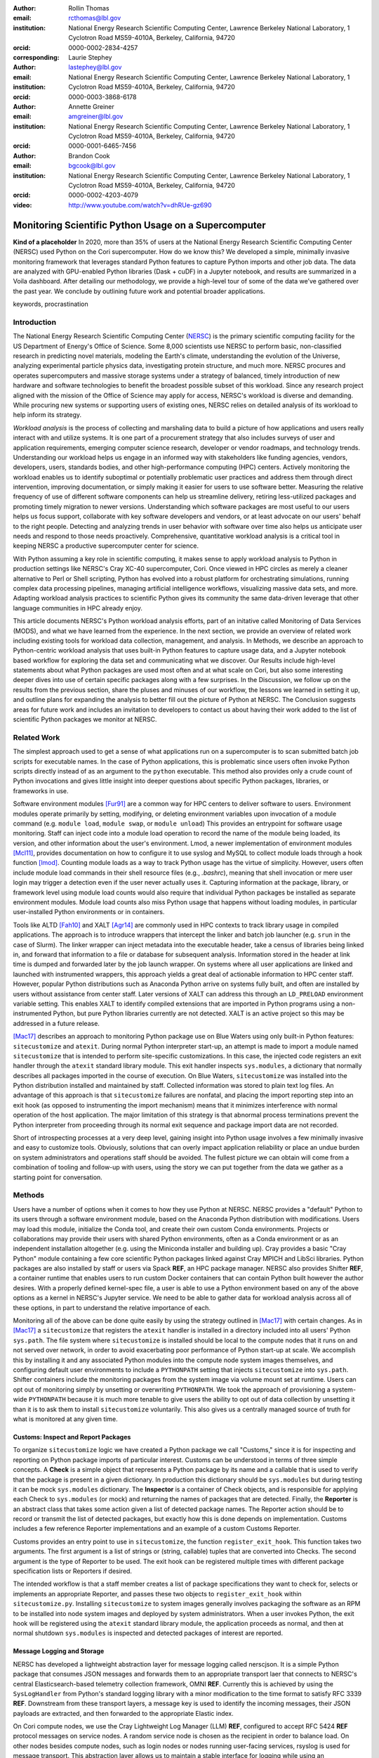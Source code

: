 :author: Rollin Thomas
:email: rcthomas@lbl.gov
:institution: National Energy Research Scientific Computing Center,
              Lawrence Berkeley National Laboratory,
              1 Cyclotron Road MS59-4010A,
              Berkeley, California, 94720
:orcid: 0000-0002-2834-4257
:corresponding:

:author: Laurie Stephey
:email: lastephey@lbl.gov
:institution: National Energy Research Scientific Computing Center,
              Lawrence Berkeley National Laboratory,
              1 Cyclotron Road MS59-4010A,
              Berkeley, California, 94720
:orcid: 0000-0003-3868-6178

:author: Annette Greiner
:email: amgreiner@lbl.gov
:institution: National Energy Research Scientific Computing Center,
              Lawrence Berkeley National Laboratory,
              1 Cyclotron Road MS59-4010A,
              Berkeley, California, 94720
:orcid: 0000-0001-6465-7456

:author: Brandon Cook
:email: bgcook@lbl.gov
:institution: National Energy Research Scientific Computing Center,
              Lawrence Berkeley National Laboratory,
              1 Cyclotron Road MS59-4010A,
              Berkeley, California, 94720
:orcid: 0000-0002-4203-4079

:video: http://www.youtube.com/watch?v=dhRUe-gz690

=====================================================
Monitoring Scientific Python Usage on a Supercomputer
=====================================================

.. class:: abstract

   **Kind of a placeholder**
   In 2020, more than 35% of users at the National Energy Research Scientific
   Computing Center (NERSC) used Python on the Cori supercomputer.
   How do we know this?
   We developed a simple, minimally invasive monitoring framework that leverages
   standard Python features to capture Python imports and other job data.
   The data are analyzed with GPU-enabled Python libraries (Dask + cuDF) in a
   Jupyter notebook, and results are summarized in a Voila dashboard.
   After detailing our methodology, we provide a high-level tour of some of the
   data we’ve gathered over the past year.
   We conclude by outlining future work and potential broader applications.

.. class:: keywords

   keywords, procrastination

Introduction
============

..
   Why is the work important?

The National Energy Research Scientific Computing Center (NERSC_) is the primary
scientific computing facility for the US Department of Energy's Office of
Science.
Some 8,000 scientists use NERSC to perform basic, non-classified research in
predicting novel materials, modeling the Earth's climate, understanding the
evolution of the Universe, analyzing experimental particle physics data,
investigating protein structure, and much more.
NERSC procures and operates supercomputers and massive storage systems under a
strategy of balanced, timely introduction of new hardware and software
technologies to benefit the broadest possible subset of this workload.
Since any research project aligned with the mission of the Office of Science may
apply for access, NERSC's workload is diverse and demanding.
While procuring new systems or supporting users of existing ones, NERSC relies
on detailed analysis of its workload to help inform its strategy.

*Workload analysis* is the process of collecting and marshaling data to build a
picture of how applications and users really interact with and utilize systems.
It is one part of a procurement strategy that also includes surveys of user and
application requirements, emerging computer science research, developer or
vendor roadmaps, and technology trends.
Understanding our workload helps us engage in an informed way with stakeholders
like funding agencies, vendors, developers, users, standards bodies, and other
high-performance computing (HPC) centers.
Actively monitoring the workload enables us to identify suboptimal or
potentially problematic user practices and address them through direct
intervention, improving documentation, or simply making it easier for users to
use software better.
Measuring the relative frequency of use of different software components can
help us streamline delivery, retiring less-utilized packages and promoting
timely migration to newer versions.
Understanding which software packages are most useful to our users helps us
focus support, collaborate with key software developers and vendors, or at least
advocate on our users' behalf to the right people.
Detecting and analyzing trends in user behavior with software over time also
helps us anticipate user needs and respond to those needs proactively.
Comprehensive, quantitative workload analysis is a critical tool in keeping
NERSC a productive supercomputer center for science.

With Python assuming a key role in scientific computing, it makes sense to apply
workload analysis to Python in production settings like NERSC's Cray XC-40
supercomputer, Cori.
Once viewed in HPC circles as merely a cleaner alternative to Perl or Shell
scripting, Python has evolved into a robust platform for orchestrating
simulations, running complex data processing pipelines, managing artificial
intelligence workflows, visualizing massive data sets, and more.
Adapting workload analysis practices to scientific Python gives its community
the same data-driven leverage that other language communities in HPC already
enjoy.

..
   I think if we haven't published MODS in a paper, we could find a public OAR
   release that describes MODS and reference that?

This article documents NERSC's Python workload analysis efforts, part of an
initative called Monitoring of Data Services (MODS), and what we have learned
from the experience.
In the next section, we provide an overview of related work including existing
tools for workload data collection, management, and analysis.
In Methods, we describe an approach to Python-centric workload analysis that
uses built-in Python features to capture usage data, and a Jupyter notebook
based workflow for exploring the data set and communicating what we discover.
Our Results include high-level statements about what Python packages are used
most often and at what scale on Cori, but also some interesting deeper dives
into use of certain specific packages along with a few surprises.
In the Discussion, we follow up on the results from the previous section, share
the pluses and minuses of our workflow, the lessons we learned in setting it up,
and outline plans for expanding the analysis to better fill out the picture of
Python at NERSC.
The Conclusion suggests areas for future work and includes an invitation to
developers to contact us about having their work added to the list of scientific
Python packages we monitor at NERSC.

Related Work
============

..
   What is the context for the work?

The simplest approach used to get a sense of what applications run on a
supercomputer is to scan submitted batch job scripts for executable names.
In the case of Python applications, this is problematic since users often
invoke Python scripts directly instead of as an argument to the ``python``
executable.
This method also provides only a crude count of Python invocations and gives
little insight into deeper questions about specific Python packages, libraries,
or frameworks in use.

Software environment modules [Fur91]_ are a common way for HPC centers to
deliver software to users.
Environment modules operate primarily by setting, modifying, or deleting
environment variables upon invocation of a module command (e.g. ``module
load``, ``module swap``, or ``module unload``)
This provides an entrypoint for software usage monitoring.
Staff can inject code into a module load operation to record the name of the
module being loaded, its version, and other information about the user's
environment.
Lmod, a newer implementation of environment modules [Mcl11]_, provides
documentation on how to configure it to use syslog and MySQL to collect module
loads through a hook function [lmod]_.
Counting module loads as a way to track Python usage has the virtue of
simplicity.
However, users often include module load commands in their shell resource files
(e.g., `.bashrc`), meaning that shell invocation or mere user login may trigger
a detection even if the user never actually uses it.
Capturing information at the package, library, or framework level using module
load counts would also require that individual Python packages be installed as
separate environment modules.
Module load counts also miss Python usage that happens without loading modules,
in particular user-installed Python environments or in containers.

Tools like ALTD [Fah10]_ and XALT [Agr14]_ are commonly used in HPC contexts to
track library usage in compiled applications.
The approach is to introduce wrappers that intercept the linker and batch job
launcher (e.g. ``srun`` in the case of Slurm).
The linker wrapper can inject metadata into the executable header, take a census
of libraries being linked in, and forward that information to a file or database
for subsequent analysis.
Information stored in the header at link time is dumped and forwarded later by
the job launch wrapper.
On systems where all user applications are linked and launched with instrumented
wrappers, this approach yields a great deal of actionable information to HPC
center staff.
However, popular Python distributions such as Anaconda Python arrive on systems
fully built, and often are installed by users without assistance from center
staff.
Later versions of XALT can address this through an ``LD_PRELOAD`` environment
variable setting.
This enables XALT to identify compiled extensions that are imported in Python
programs using a non-instrumented Python, but pure Python libraries currently
are not detected.
XALT is an active project so this may be addressed in a future release.

[Mac17]_ describes an approach to monitoring Python package use on Blue Waters
using only built-in Python features: ``sitecustomize`` and ``atexit``.
During normal Python interpreter start-up, an attempt is made to import a module
named ``sitecustomize`` that is intended to perform site-specific
customizations.  In this case, the injected code registers an exit handler
through the ``atexit`` standard library module.
This exit handler inspects ``sys.modules``, a dictionary that normally describes
all packages imported in the course of execution.
On Blue Waters, ``sitecustomize`` was installed into the Python distribution
installed and maintained by staff.
Collected information was stored to plain text log files.
An advantage of this approach is that ``sitecustomize`` failures are nonfatal,
and placing the import reporting step into an exit hook (as opposed to
instrumenting the import mechanism) means that it minimizes interference with
normal operation of the host application.
The major limitation of this strategy is that abnormal process terminations
prevent the Python interpreter from proceeding through its normal exit sequence
and package import data are not recorded.

Short of introspecting processes at a very deep level, gaining insight into
Python usage involves a few minimally invasive and easy to customize tools.
Obviously, solutions that can overly impact application reliability or place an
undue burden on system administrators and operations staff should be avoided.
The fullest picture we can obtain will come from a combination of tooling and
follow-up with users, using the story we can put together from the data we
gather as a starting point for conversation.

..
   There are probably tools that do deep data collection on processes running
   that we could mention.  If we do we should explain that getting those
   installed and getting access to those data require 

Methods
=======

..
   How was the work done?

Users have a number of options when it comes to how they use Python at NERSC.
NERSC provides a "default" Python to its users through a software environment
module, based on the Anaconda Python distribution with modifications.
Users may load this module, initialize the Conda tool, and create their own
custom Conda environments.
Projects or collaborations may provide their users with shared Python
environments, often as a Conda environment or as an independent installation
altogether (e.g. using the Miniconda installer and building up).
Cray provides a basic "Cray Python" module containing a few core scientific
Python packages linked against Cray MPICH and LibSci libraries.
Python packages are also installed by staff or users via Spack **REF**, an HPC
package manager.
NERSC also provides Shifter **REF**, a container runtime that enables users to
run custom Docker containers that can contain Python built however the author
desires.
With a properly defined kernel-spec file, a user is able to use a Python
environment based on any of the above options as a kernel in NERSC's Jupyter
service.
We need to be able to gather data for workload analysis across all of these
options, in part to understand the relative importance of each.

Monitoring all of the above can be done quite easily by using the strategy
outlined in [Mac17]_ with certain changes.
As in [Mac17]_ a ``sitecustomize`` that registers the ``atexit`` handler is
installed in a directory included into all users' Python ``sys.path``.
The file system where ``sitecustomize`` is installed should be local to the
compute nodes that it runs on and not served over network, in order to avoid
exacerbating poor performance of Python start-up at scale.
We accomplish this by installing it and any associated Python modules into the
compute node system images themselves, and configuring default user environments
to include a ``PYTHONPATH`` setting that injects ``sitecustomize`` into
``sys.path``.
Shifter containers include the monitoring packages from the system image via
volume mount set at runtime.
Users can opt out of monitoring simply by unsetting or overwriting
``PYTHONPATH``.
We took the approach of provisioning a system-wide ``PYTHONPATH`` because it is
much more tenable to give users the ability to opt out of data collection by
unsetting it than it is to ask them to install ``sitecustomize`` voluntarily.
This also gives us a centrally managed source of truth for what is monitored at
any given time.

Customs: Inspect and Report Packages
------------------------------------

To organize ``sitecustomize`` logic we have created a Python package we call
"Customs," since it is for inspecting and reporting on Python package imports of
particular interest.
Customs can be understood in terms of three simple concepts.
A **Check** is a simple object that represents a Python package by its name and
a callable that is used to verify that the package is present in a given
dictionary.
In production this dictionary should be ``sys.modules`` but during testing it
can be mock ``sys.modules`` dictionary.
The **Inspector** is a container of Check objects, and is responsible for
applying each Check to ``sys.modules`` (or mock) and returning the names of
packages that are detected.
Finally, the **Reporter** is an abstract class that takes some action given a
list of detected package names.
The Reporter action should be to record or transmit the list of detected
packages, but exactly how this is done depends on implementation.
Customs includes a few reference Reporter implementations and an example of a
custom Customs Reporter.

Customs provides an entry point to use in ``sitecustomize``, the function
``register_exit_hook``.
This function takes two arguments.
The first argument is a list of strings or (string, callable) tuples that are
converted into Checks.
The second argument is the type of Reporter to be used.
The exit hook can be registered multiple times with different package
specification lists or Reporters if desired.

The intended workflow is that a staff member creates a list of package
specifications they want to check for, selects or implements an appropriate
Reporter, and passes these two objects to ``register_exit_hook`` within
``sitecustomize.py``.
Installing ``sitecustomize`` to system images generally involves packaging the
software as an RPM to be installed into node system images and deployed by
system administrators.
When a user invokes Python, the exit hook will be registered using the
``atexit`` standard library module, the application proceeds as normal, and then
at normal shutdown ``sys.modules`` is inspected and detected packages of
interest are reported.

Message Logging and Storage
---------------------------

NERSC has developed a lightweight abstraction layer for message logging called
nerscjson.
It is a simple Python package that consumes JSON messages and forwards them to
an appropriate transport laer that connects to NERSC's central
Elasticsearch-based telemetry collection framework, OMNI **REF**.
Currently this is achieved by using the ``SysLogHandler`` from Python's standard
logging library with a minor modification to the time format to satisfy RFC 3339
**REF**.
Downstream from these transport layers, a message key is used to identify the
incoming messages, their JSON payloads are extracted, and then forwarded to the
appropriate Elastic index.

On Cori compute nodes, we use the Cray Lightweight Log Manager (LLM) **REF**,
configured to accept RFC 5424 **REF** protocol messages on service nodes.
A random service node is chosen as the recipient in order to balance load.
On other nodes besides compute nodes, such as login nodes or nodes running
user-facing services, rsyslog is used for message transport.
This abstraction layer allows us to maintain a stable interface for logging
while using an appropraitely scalable transport layer for the system.
For instance, future systems will rely on Apache Kafka or the Lightweight
Distributed Metrics Service [Age14]_.

**FIXME** Cori has 10,000 compute nodes running jobs at very high utilization 24
hours a day, some 350 days per year **Use the OA 2020 numbers**.
The volume of messages arriving from Python jobs completing could be quite high,
so we have taken the approach of monitoring a large list of key packages instead
of reporting each job's entire ``sys.modules``.
(Python 3.10 includes a very easy mechanism for identifying standard library
packages that we could use to filter out, that we will investigate).
At the same time we don't completely drop standard libraries, as we will show
certain standard libraries are very important to our users.

SLURM_PROCID to cut down on duplications from mpi4py.
Strategy of be liberal in what we report and worry about filtering it down
later, if there are duplicates that's OK, our metrics are mostly focused on
users and jobs, as long as we pass along that info we can deduplicate.

..
   category        "mods-test"
   event_timestamp isoformat timestamp
   executable      ``sys.executable``
   is_compute      Boolean if the node is a compute node based on its name
                   ``socket.gethostname()``
   is_shifter      Boolean based on presence of ``SHIFTER_RUNTIME`` being True
   is_staff        Check for presence of the key staff group in users
                   os.getgroups()
   job_id          From SLURM_JOB_ID, /proc/self/cgroup  or empty string if not a job
   main            Full path to the program running
   num_nodes       Number of nodes
   qos             Slurm partition the job is running in
   repo            Charge account the job is running under
   service         Python
   subservice      Library name
   subsystem       Cori GPU or DGX or cmem or HAswell or KNL
   system          ``NERSC_HOST``
   username        ``USER``
   version         Version of library if it can be extracted

In principle it is possible that messages may be dropped along the way to OMNI.
**UDP**
To control for this source of error, we submit scheduled "canary jobs" a few
dozen times a day that run a Python script that imports libraries listed in
``sitecustomize`` and then exits normally.
Matching up job those submissions with entries in Elastic enables us to quantify
the message failure rate.
Perhaps disappointingly, we have never seen a message fail to arrive since we
began monitoring one year ago.

Prototyping, Production, and Publication
----------------------------------------

OMNI includes Kibana, a visualization interface that NERSC staff can use to
visualize indexed Elasticsearch data collected from NERSC systems, including
data collected for MODS.
The MODS team uses Kibana for creating plots of usage data, organizing these
into attractive dashboard displays that communicate MODS high-level metrics.
Kibana is very effective at providing a general picture of user behavior with
the NERSC data stack, but the MODS team wanted deeper insights from the data and
obtaining these through Kibana presented some difficulty.
Given that the MODS team is fluent in Python, and that NERSC provides users
(including staff) with a productive Python ecosystem for data analytics, using
Python tools for understanding the data was a natural choice.

Our first requirement was the ability to explore MODS Python data interactively
to prototype new analyses, but we wanted to be able to record that process,
document it, share it, and enable others to re-run or re-create the results.
Jupyter Notebooks specifically target this problem, and NERSC already runs a
user-facing JupyterHub service that enables access to Cori.
Members of the MODS team manage notebooks in a Gitlab instance managed by NERSC,
but can also share them with one another (and from Gitlab) using an NBViewer
service running alongside NERSC's JupyterHub.

Iterative prototyping of big data analysis pipelines often starts with testing
hypotheses or algorithms against a small subset of the data and then scaling
that analysis up to the entire data set. Using Python we can interact with a
subset of data with richer and more powerful way than through database queries.
This initial, interactive protyping should then be able to scale to process all
of our data efficiently on NERSC's HPC hardware.

**TODO** This paragraph is a little awkward and I'm not sure it's in the right place
It should probably go under the Jupyter analysis

To avoid version
compatibility problems within the Python stack used for the analysis we use
Docker containers.  At runtime the Docker containers are run using Shifter (our
in-house HPC container solution), and in Spin they are just Docker containers
managed by Rancher 2, orchestrated with Kubernetes.  For our Jupyter analysis,
Wwe use cell notebook metadata to execute the Spin-appropriate cells and not
the Cori-appropriate ones in Spin. (We use two separate sets of notebooks for
Python analysis since our data analysis and plotting require incompatible 
kernels.)

Finally, we want to be able to share the results of our analysis using
Python-backed dashboards. For this we use Voila to run the dashboard notebooks
we have created using our container-as-a-service system Spin. To achieve this
vision we have developed the following workflow which we will now describe in
more detail.


Jupyter data analysis
---------------------

**TODO** Describe Jupyter analysis, everything below is mostly Python-specific

Python data analysis
--------------------

The first step of the Python analysis workflow is to pull the data out of the
Elasticsearch database where it is stored. We do this using the Python
Elasticsearch client API [elast]_. Since each day’s worth of data can take
several minutes to pull, convert, and save, we run this process nightly as a
cronjob to pull the previous day’s data. A typical day’s worth of data is about
10 MB, once saved in compressed Parquet format. The total amount of data we
have collected since August 2020 is approximately 7 GB, so this is likely not
in the realm of “big data” as far as most are concerned. However the dataset is
large and complex enough that analysis with CPU-based methods is cumbersome. We
have therefore opted to use GPU-based methods for filtering, analyzing, and
distilling the data into something reasonably quick to plot in our dashboards.

We have written a flexible Jupyter notebook that can process data in a monthly,
quarterly, or yearly fashion. It will decide which of these to perform based on
the input from a Papermill parameter cell. To perform this
analysis, we use Dask-cuDF and cuDF [dcdf]_ throughout the analysis, keeping
the whole workflow on the GPU. We typically use 4 Nvidia Volta V100 GPUs
coordinated by a Dask-CUDA cluster [dcuda]_ which we spin up directly in the
notebook. We load the Parquet data using Dask-cuDF directly into GPU memory and
perform various types of filtering and reduction operations. We ultimately save
the distilled output in new Parquet files, again using direct GPU I/O in
Dask-cuDF or cuDF.

Since our analysis is split in several dimensions-- monthly, quarterly, or
yearly-- the workflow must be flexible enough to facilitate this. Our design
choice here was to use Papermill [pmill]_ to turn our single notebook into an
extensible workflow. Papermill recognizes and replaces Jupyter cells tagged as
parameters based on external input. (**TODO point to this script**) We can then
launch a batch job on our shared GPU system which will call our Papermill >
Jupyter > Dask-CUDA > Dask-cuDF. Each Papermill instance will run a single
Jupyter notebook for one piece of our analysis. In each Jupyter notebook, a
Dask CUDA cluster is spun up and then shutdown at the end for memory/worker
cleanup.  Every notebook writes a set of output files to be used in our
dashboards. Processing all data for all permutations of time currently takes
about 1.5 hours on 4 V100 GPUs on the NERSC Cori cgpu system.

**TODO: make figure that explains workflow**

In this work our design choice is to use Voila [voila]_ to turn our Jupyter
notebooks into dashboards. Generating usable interactive dashboards has been a
challenge however for several reasons. The first obstacle is the data loading
time. Our design choice has been to preload all possible data the dashboard
may display while it starts. The tradeoff here is a long load time but a faster
interactive response time once it has loaded (~30 s). Another significant
problem is quickly generating plots. This may sound surprising given that we
already spent a good deal of time preprocessing and distilling our data on
GPUs. However, we still found that plotting operations, especially those
performing operations like histogram binning, with Pandas DataFrames was
unsatisfyingly slow for our vision of a responsive dashboard. Our choice here
was to use the Vaex library instead [vaex]_ which provides similar
functionality to Pandas but is significantly more performant as a result of
multithreaded CPU parallelism. We did use some of Vaex’s native plotting
functionality (notably Vaex’s viz.histogram functionality) which is wrappable
in the standard Matploptlib plotting format. However we primarily used the
Seaborn library for plotting with Vaex objects underneath which we found to be
a fast and friendly way to generate visually appealing plots. We also used some
traditional Matplotlib plotting functionality when Seaborn could not provide
what we wanted.

Together this approach provided a solution that satisfied our vision of a
Python- and Jupyter-based, powerful, self-documenting and sharable, interactive
dashboard solution. This richer analysis has provided us new insights into our
data.

Results
=======

..
   What were the results of the work?  What did we learn, discover, etc?

* Most jobs are one node
* Plotting/viz libraries rank higher than expected
* Even on our GPU system, there are lots of CPU imports (unclear how high GPU utilization really is)
* For Dask, users may be/sometimes unaware they are actually using it
* Multiprocessing use is really heavy
* Quantitative statements like

   * Top 10 libraries
   * Mean job size
   * Job size as a function of library
   * Correlated libraries and dependency patterns

Introductory paragraph

Perhaps the first question someone may ask is what the top Python libraries
being used at NERSC are. Our top libraries from Jan-May 2021, deduplicated by
user, are displayed in Fig. :ref:`lib-barplot`.

.. figure:: library-barplot-2021.png

   The top Python libraries at NERSC, deduplicated by user, in 2021. Note that
   we only have data for libraries we have explictly
   tracked. :label:`lib-barplot`

These top libraries, especially NumPy (ranked number 1) and SciPy (ranked
number 4) are generally in line with what other HPC centers like TACC and Blue
Waters have also reported [Mcl11]_ [Eva15]_. Nevertheless the ubiquitous use of
multiprocessing (ranked number 2) surprised us, as did the heavy use of
visualization/plotting libraries (Matplotlib ranked number 3). Conversely, we
might have expected that libraries like mpi4py (ranked number 12) or Dask
(ranked number 13) would rank higher at an HPC center- both are outranked by
Joblib (ranked number 8). ipykernel (ranked number 5), a proxy for Jupyter
usage, confirms Jupyter’s popularity at NERSC. GPU libraries like TensorFlow
(ranked number 16) and Pytorch (ranked number 19) are relatively low-ranked at
the moment since we have only a modest 18 node GPU cluster with limited users,
but we expect with our coming GPU system Perlmutter that this will change.

.. figure:: jobsize-hist-2021.png

   A histogram of Python jobsize at NERSC in 2021. Note that these data
   are deduplicated by job_id and are NOT deduplicated by
   user. :label:`jobsize-hist`

Another key question at an HPC center is jobsize. We wanted to know if Python
users were in fact running large jobs on our systems. Examining the data shown
in Fig. :ref:`jobsize-hist`, deduplicated by job rather than by user, the
results show that most Python jobs are small. The mean jobsize in 2021 is 2.37
nodes. Note that any activity performed on a login node or shared Jupyter node
is not included in this analysis since we required that the MODS record have a
Slurm job_id. Note that in this analysis we deduplicate by job_id, so jobs with
many records are only counted once.

.. figure:: jobsize-lib-2021.png

   A 2D histogram of jobsize vs. Python library counts. Note that these data
   are deduplicated by (job_id, library) so each library is counted once per
   job. Note that these data are NOT deduplicated by user, so the overall
   library use here appears different than in Fig. :ref:`lib-barplot`.
   :label:`jobsize-lib`

What are users doing in these various sized jobs? To attempt to dig further, we
create a 2d histogram of Python library counts vs. jobsize, shown in Fig.
:ref:`jobsize-lib`. The adjacent top plot is the sum of jobsize on a linear
scale and the adjacent right plot is a histogram of library record counts. Note
that unlike the barplot in Fig. :ref:`jobsize-lib`, these results are not
deduplicated by user so library popularity has a different meaning in this
context. We do however deduplicate using the subset of (job_id, library), so
each library is only counted once per job. This plot demonstrates that far
fewer libraries appear at the largest scales, notably mpi4py and NumPy. We
observe that Dask jobs are generally 500 nodes and fewer, so Dask is not being
used to scale as large as mpi4py presumably is. Workflow managers FireWorks and
Parsl scale to 1000 nodes. PyTorch appears at larger scales than
TensorFlow/Keras, which may speak to its ease of scaling at NERSC. Most Python
libraries we track do not appear above 200 nodes. Are users able to satisfy
their requirements with a single node or small handful of nodes? Would users
like to scale but they don’t have the time or skills to write code at scale?
Anecdotally from interacting with our users, we lean toward the latter.

.. figure:: corr2d-2021.png

   The Pearson correlation coefficients for tracked Python libraries
   within the same job. Note that even if libraries were imported multiple
   times per job, they were counted as either a 0 or 1. :label:`corr2d`

Another area we seek to understand is the relationship between Python
libraries. Since many libraries are often used within a single job_id, we can
perform a groupby operation to study this. We have used the cuDF corr function
to determine the Pearson correlation coefficients of each library with all
other libraries we are currently tracking per job. Note that in this
calculation, we have assigned libraries with a value of 1 or 0. (Some users
import the same library many times during the same job, but we throw away these
additional import counts if present.)  The resulting correlation coefficients
are displayed as a heatmap in Fig. :ref:`corr2d`.

Notable results are that some libraries are very strongly correlated (CuPy and
CuPyx, astropy and astropy.fits.io), which is not surprising. Perhaps more
surprising is that some libraries are anticorrelated. For example, the
FireWorks workflow engine [Jai15]_ is anticorrelated with TensorFlow; we
posit that this is because TensorFlow has its own distributed training
strategies like Horovod. Seaborn is anticorrelated with Plotly; we posit that
this is because these are very different approaches to Python plotting. In
contrast, Seaborn is correlated with Matplotlib.

Since NERSC is an HPC center, we are especially interested in libraries that
allow Python jobs to achieve parallelism. As a result we have chosen mpi4py,
Dask, and multiprocessing as case studies. We perform a deeper dive into the
data associated with these libraries in order to better understand how users
are using them.

mpi4py is one of the main workhorse libraries of allowing Python code to scale
to many nodes. We can see from in-depth analysis that jobs which use mpi4py
have run at the largest scales (3000+ nodes). As we mentioned in the caveats,
although this suggests mpi4py was used to achieve these scales, this is only an
educated guess.

.. figure:: mpi-corr-2021.png

   We plot a 1D slice of the 2D correlation heatmap shown in Fig. :ref:`corr2d`
   for the mpi4py library. :label:`mpi-corr`

Based on the library correlation coefficients shown in Fig. :ref:`mpi-corr`,
the use of mpi4py on our systems seems to be surprisingly domain-specific.
mpi4py is most strongly correlated with astropy and astropy.io.fits which are
primarily used by users in the astronomy and cosmology community. Our
assumption was that Python users in many domains would use mpi4py to achieve
scaling and/or parallelism, but these data imply that is not necessarily true.
However, the caveat we mentioned above may apply here-- we may not be capturing
the libraries used with mpi4py in other domains.  Other notable strong
correlations include Matplotlib, NumPy, and SciPy, which are more in line with
historically more popular HPC libraries. Notable anticorrelations include
FireWorks, Keras, and TensorFlow, frameworks that all include their own methods
of distributing work/scaling.

**TODO: nltk without user data if time permits**

.. figure:: multi-corr-2021.png

   We plot a 1D slice of the 2D correlation heatmap shown in Fig. :ref:`corr2d`
   for the multiprocessing library. :label:`multi-corr`

Multiprocessing is one of our top two libraries at NERSC, even after filtering
out records generated by the conda tool. The correlation coefficients for
multiprocessing are shown in Fig. :ref:`multi-corr`. We do know that some
libraries explicitly use the multiprocessing module, such as SciPy, which we
believe contributes to this heavy usage.

**TODO: nltk without user data if time permits**

.. figure:: dask-corr-2021.png

   We plot a 1D slice of the 2D correlation heatmap shown in Fig. :ref:`corr2d`
   for the Dask library. :label:`dask-corr`

We are interested in Dask as an alternative to more traditional scaling methods
like mpi4py since it is somewhat more flexible and resilient. We are interested
in Dask adoption within the HPC community, especially as Dask has now assumed a
key role in the NVIDIA RAPIDS ecosystem. As we noted above, jobs using Dask are
generally smaller than those using mpi4py (500 nodes vs 3000+ nodes), which may
speak to its ability to easily scale on NERSC systems. The correlation data
shown in Fig. :ref:`dask-corr` suggest that Dask is being used by the climate
community, as evidenced by relatively strong correlation coefficients in
netCDF4 and xarray.

**TODO: nltk without user data if time permits**

Discussion
==========

..
   What do the results mean?  What are the implications and directions for future work?

.. epigraph::

    Data scientists are involved with gathering data, massaging it into a
    tractable form, making it tell its story, and presenting that story to
    others.

    -- Mike Loukides, `What is Data Science?
    <https://www.oreilly.com/radar/what-is-data-science/>`_

* How hard was it to set up, experiment with, maintain
* May need to follow up with users

* "Typical" Python user on our systems does what?
* Qualitative statements about our process and its refinement
* How did we proceed and are there things others could learn from it?
* Revisit limitations, implications, and mitigations

* Why do we do it this way?

  * Test dog food
  * Able to interact with the data using Python which allows more sophisticated analysis
  * Lends itself to a very appealing prototype-to-production flow

    * We make something that works
    * Show it to stakeholder, get feedback,
    * Iterate on the actual notebook in a job
    * Productionize that notebook without rewriting to scripts etc

Previously "Python Results Preference"
--------------------------------------

Several important caveats in our data and its interpretation should be
discussed before we introduce our results. The first is that our data represent
a helpful if incomplete picture of user activities on our system. What do we
mean by this? First, we collect a list of Python libraries used within a job
defined by our workflow manager/queuing system Slurm. These libraries may be
called by each other (ex: SciPy imports multiprocessing, scikit-learn imports
Joblib) with or without user knowledge, they may be explicitly imported
together by the user in the same analysis (ex: CuPy and CuPyx), they may be
unrelated but used at different times during the job (SciPy and Plotly), or the
user may import libraries they never actually use. At the moment we cannot
differentiate between any of these situations. We provide this illustrative
example to support this point: we noticed that several users appeared to be
running Dask at large scale as our data indicated that in the same job, they
imported Dask in a jobsize of greater than 100 nodes. We emailed these users to
ask them what kinds of things they were doing with Dask at scale, and two
replied that they had no idea they were using Dask. One said, “I'm a bit
curious as to why I got this email. I'm not aware to have used Dask in the
past, but perhaps I did it without realizing it.” It is therefore important to
emphasize that the data we have can be a helpful guide but is certainly not
definitive and when we impart our own expectations onto it, it can even be
misleading.

Another caveat is that we are tracking a prescribed list of packages which does
impart some bias into our data collection. We do our best to keep abreast of
innovations and trends in the Python user community, but we are undoubtedly
missing important packages that have escaped our notice. One notable example
here is the Vaex library. We were not aware of this library when we implemented
our list of packages to track. Even though we used it heavily ourselves during
this work, at the moment we have no data regarding its general use on our
system. (We are in the process of updating our monitoring infrastructure to
track Vaex and other packages.)

The last caveat is we currently only capture the Python facets of any given
job. In another example, we reached out to some users who appeared to be
running Python at large scale (greater than 100 nodes) on one of our slower
filesystems. We emailed these users to suggest they use a faster filesystem or
a container. The users wrote back that their job is largely not in Python--
they have one Python process running on a single node to monitor the job
status. Our data collection currently has no way of differentiating between
running C++ on 100 nodes with a single Python monitoring process and running
pure Python on 100 nodes-- we are blind to other parts of the job.

In summary: we can make an educated guess based on our data, but without
talking to the user or looking at their code, at present we have an incomplete
picture of what they really are doing.


Putting all the steps in the analysis (extraction, aggregation, indexing,
selecting, plotting) into one narrative greatly improves communication,
reasoning, iteration, and reproducibility.
Therefore, one of our objectives was to manage as much of the data analysis as
we could using one notebook per topic and make the notebook functional both as a
Jupyter document and as dashboard.
Using cell metadata helped us to manage both the computationally-intensive
"upstream" part of the notebook and the less expensive "downstream" dashboard
within a single notebook.
One disadvantage of this approach is that it is very easy to remove or forget to
apply cell tags.
Another is that some code, particularly package imports in one part of the
notebook need to be repeated in another.
These shortcomings could be addressed by making cell metadata easier to apply
and manage **see if there's a tool we should use already out there?**.
Oh could install the Voila extension for JupyterLab that may help.

The analysis part of a notebook is performed on a supercomputer, while the
dashboard runs on a separate container-as-a-service platform, but we were able
to use the notebooks in both cases and use the same exact containers whether
using Jupyter or Voila.
The reason for this is that while the runtime on Cori for containers is Shifter,
and Spin uses Kubernetes to orchestrate container-based services, they both take
Docker as input.
Some of our images were created using Podman, and others using Docker, it didn't
matter.
The Jupyter kernel, the Dask runtime in both places, all the exact same stack.

Conclusion
==========

..
   Summarize what was done, learned, and where to go next.

We have described how we characterize, as comprehensively as possible, the
Python workload on Cori.
We leverage Python's built-in ``sitecustomize`` loader, ``atexit`` module, and
``PYTHONPATH`` environment variable to instrument Python applications to detect
key package imports and gather runtime environment data.
This is implemented in a very simple Python package we have created and released
called ``customs`` that provides interfaces for and reference implementations of
the separate concerns of inspecting and reporting package detections.
Deploying this as part of Cori's node images and container runtime **???**
enables us to gather information on Python applications no matter how they are
installed.
Unsetting the default ``PYTHONPATH`` allows users to opt-out.
Collected data is transmitted to a central data store via syslog.
Finally, to understand the collected data, we use a PyData-centered workflow
that enables exploration, interactivity, prototyping, and report generation:

* **Jupyter Notebooks,** to interactively explore the data, iteratively
  prototype data analysis and visualizations, and arrange the information for
  reporting, all within a single document.
* **cuDF** to accelerate tabular data analytics and I/O on a single GPU.
* **Dask-cuDF and Dask-CUDA** to scale data transformations and analytics
  to multiple GPUs, including I/O.
* **Papermill,** to automate extraction and transformation of the data as well as
  production runs of Notebooks in multiple-GPU batch jobs on Cori.
* **Vaex,**, to enable a more responsive dashboard via fast data loading and
  plotting operations.
* **Voila** to create responsive, interactive dashboards
  for both internal use
  by NERSC staff and management, but also to external stakeholders.

**Rephrase**
Putting all the steps in the analysis (extraction, aggregation, indexing,
selecting, plotting) into one narrative greatly improves communication,
reasoning, iteration, and reproducibility.

**Rephrase**
The analysis part of a notebook is performed on a supercomputer, while the
dashboard runs on a separate container-as-a-service platform, but we were able
to use the notebooks in both cases and use the same exact containers whether
using Jupyter or Voila.

We invite developers to suggest their packages.

In the future we would like to capture more than just the list of packages that
match our filter, being able to easily filter out standard library packages by
default as will be possible in Python 3.10 would help with this.
Part of the problem is the message transport layer.

* Future work includes watching users transition to new GPU-based system

  * Do these users run the same kind of workflow?
  * Do they change in response to the system change?

* More sophisticated, AI-based analysis and responses for further insights

  * Anomaly/problem detection and alert to us/user?

Acknowledgments
===============

This research used resources of the National Energy Research Scientific
Computing Center (NERSC), a U.S. Department of Energy Office of Science User
Facility located at Lawrence Berkeley National Laboratory, operated under
Contract No. DE-AC02-05CH11231. The authors would like to thank the Vaex
developers for their help and advice related to this work. The authors would
also like to thank the Dask-cuDF and cuDF developers for their quick response
fixing issues and for providing helpful advice in effectively using cuDF and
Dask-cuDF.

References
==========

.. _NERSC: https://www.nersc.gov/about/

.. [Age14] A. Agelastos, B. Allan, J. Brandt, P. Cassella, J. Enos, J. Fullop,
           A. Gentile, S. Monk, N. Naksinehaboon, J. Ogden, M. Rajan, M. Showerman,
           J. Stevenson, N. Taerat, and T. Tucker
           *Lightweight Distributed Metric Service: A Scalable Infrastructure for 
           Continuous Monitoring of Large Scale Computing Systems and Applications*
           Proc. IEEE/ACM International Conference for High Performance Storage,
           Networking, and Analysis, SC14, New Orleans, LA, 2014.

.. [Agr14] K. Agrawal, M. R. Fahey, R. McLay, and D. James.
           *User Environment Tracking and Problem Detection with XALT*
           Proceedings of the First International Workshop on HPC User Support
           Tools, Piscataway, NJ, 2014.
           <http://doi.org/10.1109/HUST.2014.6>

.. [Fah10] M. Fahey, N Jones, and B. Hadri, 
           *The Automatic Library Tracking Database*
           Proceedings of the Cray User Group, Edinburgh, United Kingdom, 2010

.. [Fur91] J. L. Furlani, *Modules: Providing a Flexible User Environment*
           Proceedings of the Fifth Large Installation Systems Administration
           Conference (LISA V), San Diego, CA, 1991.

.. [Mac17] C. MacLean. *Python Usage Metrics on Blue Waters*
           Proceedings of the Cray User Group, Redmond, WA, 2017.

.. [Mcl11] R. McLay, K. W. Schulz, W. L. Barth, and T. Minyard, 
           *Best practices for the deployment and management of production HPC clusters*
           In State of the Practice Reports, SC11, Seattle, WA, <https://doi.acm.org/10.1145/2063348.2063360>

.. [lmod]  https://lmod.readthedocs.io/en/latest/300_tracking_module_usage.html

.. [Eva15] T. Evans, A. Gomez-Iglesias, and C. Proctor. *PyTACC: HPC Python at the
           Texas Advanced Computing Center* Proceedings of the 5th Workshop on Python
           for High-Performance and Scientific Computing, SC15, Austin, TX,
           <https://doi.org/10.1145/2835857.2835861>

.. [Jai15] Jain, A., Ong, S. P., Chen, W., Medasani, B., Qu, X., Kocher, M.,
           Brafman, M., Petretto, G., Rignanese, G.-M., Hautier, G., Gunter, D., and
           Persson, K. A. (2015) FireWorks: a dynamic workflow system designed for
           high-throughput applications. Concurrency Computat.: Pract. Exper., 27:
           5037–5059. <https://doi.org/10.1002/cpe.3505>

.. [elast] https://elasticsearch-py.readthedocs.io/en/7.10.0/

.. [dcdf]  https://docs.rapids.ai/api/cudf/stable/dask-cudf.html

.. [dcuda] https://dask-cuda.readthedocs.io/en/latest/

.. [pmill] https://papermill.readthedocs.io/en/latest/

.. [vaex]  https://vaex.io/docs/index.html

.. [voila] https://voila.readthedocs.io/en/stable/index.html
